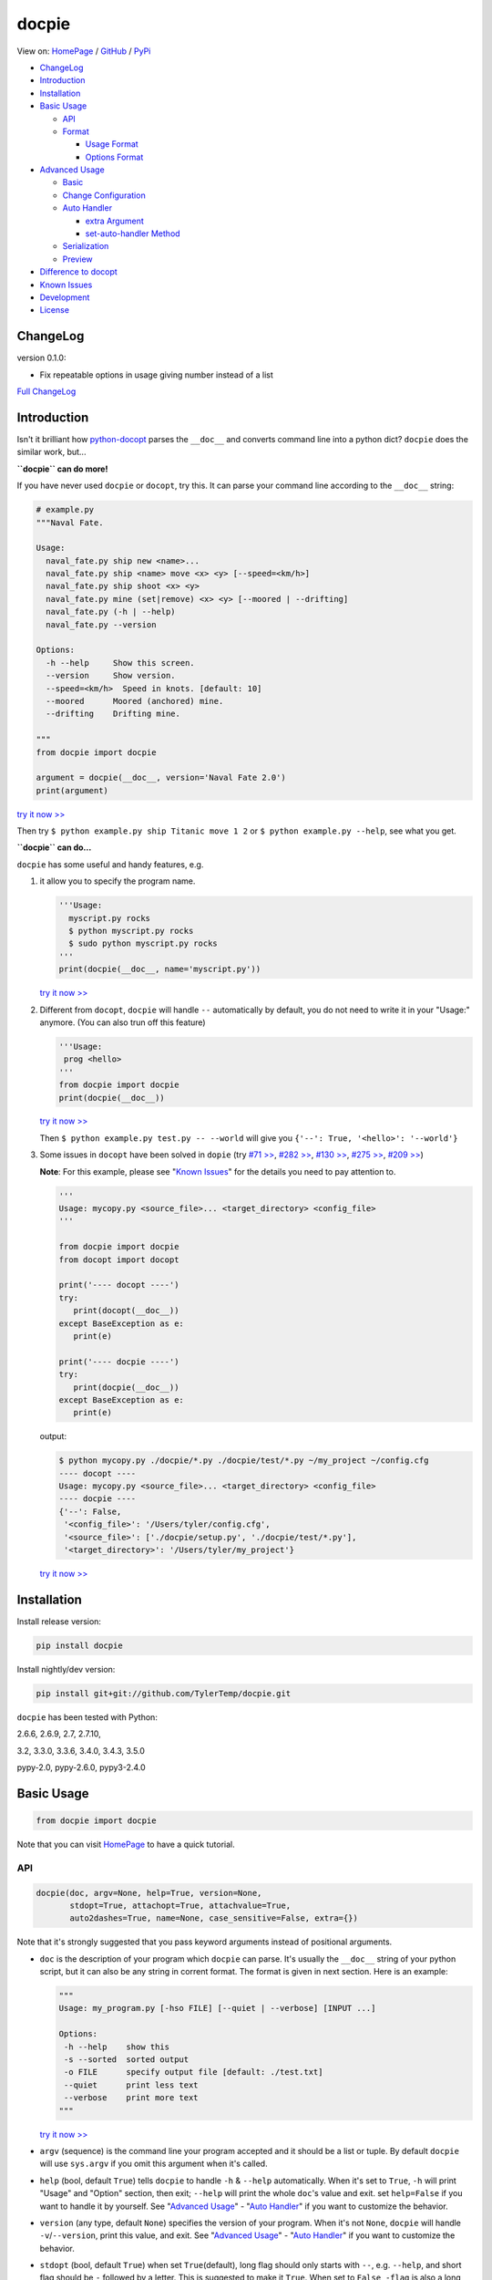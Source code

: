docpie
======

View on: `HomePage <http://docpie.comes.today>`__ /
`GitHub <https://github.com/TylerTemp/docpie/>`__ /
`PyPi <https://pypi.python.org/pypi/docpie>`__

-  `ChangeLog <#ChangeLog>`__
-  `Introduction <#introduction>`__
-  `Installation <#installation>`__
-  `Basic Usage <#basic-usage>`__

   -  `API <#api>`__
   -  `Format <#format>`__

      -  `Usage Format <#usage-format>`__
      -  `Options Format <#options-format>`__

-  `Advanced Usage <#advanced-usage>`__

   -  `Basic <#basic>`__
   -  `Change Configuration <#change-configuration>`__
   -  `Auto Handler <#auto-handler>`__

      -  `extra Argument <#extra>`__
      -  `set-auto-handler Method <#set-auto-handler>`__

   -  `Serialization <#serialization>`__
   -  `Preview <#preview>`__

-  `Difference to docopt <#difference>`__
-  `Known Issues <#known-issues>`__
-  `Development <#development>`__
-  `License <#license>`__

ChangeLog
---------

version 0.1.0:

-   Fix repeatable options in usage giving number instead of a list

`Full ChangeLog <https://github.com/TylerTemp/docpie/blob/master/CHANGELOG.md>`__


Introduction
------------

Isn't it brilliant how
`python-docopt <https://github.com/docopt/docopt>`__ parses the
``__doc__`` and converts command line into a python dict? ``docpie``
does the similar work, but...

**``docpie`` can do more!**

If you have never used ``docpie`` or ``docopt``, try this. It can parse
your command line according to the ``__doc__`` string:

.. code:: python

    # example.py
    """Naval Fate.

    Usage:
      naval_fate.py ship new <name>...
      naval_fate.py ship <name> move <x> <y> [--speed=<km/h>]
      naval_fate.py ship shoot <x> <y>
      naval_fate.py mine (set|remove) <x> <y> [--moored | --drifting]
      naval_fate.py (-h | --help)
      naval_fate.py --version

    Options:
      -h --help     Show this screen.
      --version     Show version.
      --speed=<km/h>  Speed in knots. [default: 10]
      --moored      Moored (anchored) mine.
      --drifting    Drifting mine.

    """
    from docpie import docpie

    argument = docpie(__doc__, version='Naval Fate 2.0')
    print(argument)

`try it now >> <http://docpie.comes.today/try/?example=ship>`__

Then try ``$ python example.py ship Titanic move 1 2`` or
``$ python example.py --help``, see what you get.

**``docpie`` can do...**

``docpie`` has some useful and handy features, e.g.

1. it allow you to specify the program name.

   .. code:: python

       '''Usage:
         myscript.py rocks
         $ python myscript.py rocks
         $ sudo python myscript.py rocks
       '''
       print(docpie(__doc__, name='myscript.py'))

   `try it now
   >> <http://docpie.comes.today/try/?example=myscript.py>`__

2. Different from ``docopt``, ``docpie`` will handle ``--``
   automatically by default, you do not need to write it in your
   "Usage:" anymore. (You can also trun off this feature)

   .. code:: python

       '''Usage:
        prog <hello>
       '''
       from docpie import docpie
       print(docpie(__doc__))

   `try it now >> <http://docpie.comes.today/try/?example=helloworld>`__

   Then ``$ python example.py test.py -- --world`` will give you
   ``{'--': True, '<hello>': '--world'}``

3. Some issues in ``docopt`` have been solved in ``dopie`` (try `#71
   >> <http://docpie.comes.today/try/?example=opt71>`__, `#282
   >> <http://docpie.comes.today/try/?example=opt282>`__, `#130
   >> <http://docpie.comes.today/try/?example=opt130>`__, `#275
   >> <http://docpie.comes.today/try/?example=opt275>`__, `#209
   >> <http://docpie.comes.today/try/?example=opt209>`__)

   **Note**: For this example, please see "`Known
   Issues <#known-issues>`__\ " for the details you need to pay
   attention to.

   .. code:: python

       '''
       Usage: mycopy.py <source_file>... <target_directory> <config_file>
       '''

       from docpie import docpie
       from docopt import docopt

       print('---- docopt ----')
       try:
          print(docopt(__doc__))
       except BaseException as e:
          print(e)

       print('---- docpie ----')
       try:
          print(docpie(__doc__))
       except BaseException as e:
          print(e)

   output:

   .. code:: bash

       $ python mycopy.py ./docpie/*.py ./docpie/test/*.py ~/my_project ~/config.cfg
       ---- docopt ----
       Usage: mycopy.py <source_file>... <target_directory> <config_file>
       ---- docpie ----
       {'--': False,
        '<config_file>': '/Users/tyler/config.cfg',
        '<source_file>': ['./docpie/setup.py', './docpie/test/*.py'],
        '<target_directory>': '/Users/tyler/my_project'}

   `try it now >> <http://docpie.comes.today/try/?example=mycopy.py>`__

Installation
------------

Install release version:

.. code:: python

    pip install docpie

Install nightly/dev version:

.. code:: bash

    pip install git+git://github.com/TylerTemp/docpie.git

``docpie`` has been tested with Python:

2.6.6, 2.6.9, 2.7, 2.7.10,

3.2, 3.3.0, 3.3.6, 3.4.0, 3.4.3, 3.5.0

pypy-2.0, pypy-2.6.0, pypy3-2.4.0

Basic Usage
-----------

.. code:: python

    from docpie import docpie

Note that you can visit `HomePage <http://docpie.comes.today>`__ to have
a quick tutorial.

API
~~~

.. code:: python

    docpie(doc, argv=None, help=True, version=None,
           stdopt=True, attachopt=True, attachvalue=True,
           auto2dashes=True, name=None, case_sensitive=False, extra={})

Note that it's strongly suggested that you pass keyword arguments
instead of positional arguments.

-  ``doc`` is the description of your program which ``docpie`` can
   parse. It's usually the ``__doc__`` string of your python script, but
   it can also be any string in corrent format. The format is given in
   next section. Here is an example:

   .. code:: python

       """
       Usage: my_program.py [-hso FILE] [--quiet | --verbose] [INPUT ...]

       Options:
        -h --help    show this
        -s --sorted  sorted output
        -o FILE      specify output file [default: ./test.txt]
        --quiet      print less text
        --verbose    print more text
       """

   `try it now >> <http://docpie.comes.today/try/?example=docexample>`__

-  ``argv`` (sequence) is the command line your program accepted and it
   should be a list or tuple. By default ``docpie`` will use
   ``sys.argv`` if you omit this argument when it's called.
-  ``help`` (bool, default ``True``) tells ``docpie`` to handle ``-h`` &
   ``--help`` automatically. When it's set to ``True``, ``-h`` will
   print "Usage" and "Option" section, then exit; ``--help`` will print
   the whole ``doc``'s value and exit. set ``help=False`` if you want to
   handle it by yourself. See "`Advanced Usage <#advanced-usage>`__\ " -
   "`Auto Handler <#auto-handler>`__\ " if you want to customize the
   behavior.
-  ``version`` (any type, default ``None``) specifies the version of
   your program. When it's not ``None``, ``docpie`` will handle
   ``-v``/``--version``, print this value, and exit. See "`Advanced
   Usage <#advanced-usage>`__\ " - "`Auto Handler <#auto-handler>`__\ "
   if you want to customize the behavior.
-  ``stdopt`` (bool, default ``True``) when set ``True``\ (default),
   long flag should only starts with ``--``, e.g. ``--help``, and short
   flag should be ``-`` followed by a letter. This is suggested to make
   it ``True``. When set to ``False``, ``-flag`` is also a long flag. Be
   careful if you need to turn it off.
-  ``attachopt`` (bool, default ``True``) allow you to write/pass
   several short flag into one, e.g. ``-abc`` can mean ``-a -b -c``.
   This only works when ``stdopt=True``

   .. code:: python

       from docpie import docpie
       print(docpie('''Usage: prog -abc''', ['prog', '-a', '-bc']))
       # {'--': False, '-a': True, '-b': True, '-c': True}

   `try it now >> <http://docpie.comes.today/try/?example=attachopt>`__

-  ``attachvalue`` (bool, default ``True``) allow you to write short
   flag and its value together, e.g. ``-abc`` can mean ``-a bc``. This
   only works when ``stdopt=True``

   .. code:: python

       '''
       Usage:
         prog [options]

       Options:
         -a <value>  -a expects one value
       '''
       from docpie import docpie
       print(docpie(__doc__, ['prog', '-abc']))
       # {'--': False, '-a': 'bc'}

   `try it now
   >> <http://docpie.comes.today/try/?example=attachvalue>`__

-  ``auto2dashes`` (bool, default ``True``) When it's set ``True``,
   ``docpie`` will handle ``--`` (which means "end of command line
   flag", see
   `here <http://www.cyberciti.biz/faq/what-does-double-dash-mean-in-ssh-command/>`__
   )

   .. code:: python

       from docpie import docpie
       print(docpie('Usage: prog <file>'), ['prog', '--', '--test'])
       # {'--': True, '<file>': '--test'}

   `try it now >> <http://docpie.comes.today/try/?example=testfile>`__

-  ``name`` (str, default ``None``) is the "name" of your program. In
   each of your "usage" the "name" will be ignored. By default
   ``docpie`` will ignore the first element of your "usage"
-  ``case_sensitive`` (bool, default ``False``) specifies if it need
   case sensitive when matching "Usage:" and "Options:"
-  ``extra`` see "`Advanced Usage <#advanced-usage>`__\ " - "`Auto
   Handler <#auto-handler>`__\ "

the return value is a dictionary. Note if a flag has alias(e.g, ``-h`` &
``--help`` has the same meaning, you can specify in "Options"), all the
alias will also be in the result.

Format
~~~~~~

``docpie`` is indent sensitive.

Usage Format
^^^^^^^^^^^^

"Usage" starts with ``Usage:``\ (set ``case_sensitive`` to make it case
sensitive/insensitive), ends with a *visibly* empty line.

.. code:: python

    """
    Usage: program.py

    """

You can write more than one usage patterns

.. code:: python

    """
    Usage:
      program.py <from> <to>...
      program.py -s <source> <to>...

    """

`try it now >> <http://docpie.comes.today/try/?example=from_to>`__

When one usage pattern goes too long you can separate into several
lines, but the following lines need to indent more:

.. code:: python

    """
    Usage:
        prog [--long-option-1] [--long-option-2]
             [--long-option-3] [--long-option-4]  # Good
        prog [--long-option-1] [--long-option-2]
          [--long-option-3] [--long-option-4]     # Works but not so good
        prog [--long-option-1] [--long-option-2]
        [--long-option-3] [--long-option-4]       # Not work. Need to indent more.

    """

Each pattern can consist of the following elements:

-  **<arguments>**, **ARGUMENTS**. Arguments are specified as either
   upper-case words, e.g. ``my_program.py CONTENT-PATH`` or words
   surrounded by angular brackets: ``my_program.py <content-path>``.
-  **--options**. Short option starts with a dash(\ ``-``), followed by
   a character(\ ``a-z``, ``A-Z`` and ``0-9``), e.g. ``-f``. Long
   options starts with two dashes (``--``), followed by several
   characters(\ ``a-z``, ``A-Z``, ``0-9`` and ``-``), e.g. ``--flag``.
   When ``stdopt`` and ``attachopt`` are on, you can "stack" several of
   short option, e.g. ``-oiv`` can mean ``-o -i -v``.

   The option can have value. e.g. ``--input=FILE``, ``-i FILE``,
   ``-i<file>``. But it's important that you specify its argument in
   "Options"
-  **commands** are words that do *not* follow the described above. Note
   that ``-`` and ``--`` are also command.

Use the following constructs to specify patterns:

-  **[ ]** (brackets) **optional** elements. It does not matter if the
   elements are in the same pair of brackets or not. e.g.
   ``program.py [-abc]`` equals to ``program.py [-a] [-b] [-c]``
-  **( )** (parens) **required** elements. All elements that are *not*
   put in **[ ]** are also required, e.g.:
   ``my_program.py --path=<path> <file>...`` is the same as
   ``my_program.py (--path=<path> <file>...)``.
-  **\|** (pipe) **mutually exclusive** elements. Use **( )** or **[ ]**
   to group them, e.g ``program.py (--left | --right)``. Note for
   ``program.py (<a> | <b> | <c>)``, because there is no difference
   between arguments, this will be parsed as ``program.py (<a>)`` and
   ``<b>``, ``<c>`` will be the alias of ``<a>``

   .. code:: python

       from docpie import docpie
       print(docpie('Usage: prog (<a> | <b>)', 'prog py'.split()))
       # {'--': False, '<a>': 'py', '<b>': 'py'}

   `try it now
   >> <http://docpie.comes.today/try/?example=either_args>`__

-  **...** (ellipsis) **repeatable** elements. To specify that arbitrary
   number of repeating elements could be accepted, use ellipsis
   (``...``), e.g. ``my_program.py FILE ...`` means one or more
   ``FILE``-s are accepted. If you want to accept zero or more elements,
   use brackets, e.g.: ``my_program.py [FILE ...]``. Ellipsis works as a
   unary operator on the expression to the left.
-  **[options]** (case sensitive) shortcut for any options. You can use
   it if you want to specify that the usage pattern could be provided
   with any options defined below in the option-descriptions and do not
   want to enumerate them all in usage-pattern.

   Note that you can wirte ``program.py [options]...``, but you can't
   break the format like ``program.py [options...]`` (in this case,
   ``options`` is a command)

If your pattern allows to match argument-less option (a flag) several
times:

::

    Usage: my_program.py [-v | -vv | -vvv]

`try it now
>> <http://docpie.comes.today/try/?example=exclusive_good>`__

then number of occurrences of the option will be counted. I.e.
``args['-v']`` will be ``2`` if program was invoked as
``my_program -vv``. Same works for commands.

If your usage patterns allows to match same-named option with argument
or positional argument several times, the matched arguments will be
collected into a list:

::

    Usage: program.py <file> <file> --path=<path>...

    Options: --path=<path>...     the path you need

`try it now >> <http://docpie.comes.today/try/?example=same_name>`__

(It's strongly suggested to specify it in "Options")

Then ``program.py file1 file2 --path ./here ./there`` will give you
``{'<file>': ['file1', 'file2'], '--path': ['./here', './there']}``

Also note that the ``...`` only has effect to ``<path>``. You can also
write in this way:

::

    Usage: program.py <file> <file> (--path=<path>)...

    Options: --path=<path>     the path you need

`try it now
>> <http://docpie.comes.today/try/?example=same_name_repeat_option>`__

Then it can match
``program.py file1 file2 --path=./here --path=./there`` with the same
result.

Options Format
^^^^^^^^^^^^^^

**Option descriptions** consist of a list of options that you put below
your usage patterns.

It is necessary to list option descriptions in order to specify:

-  synonymous short and long options,
-  if an option has an argument,
-  if option's argument has a default value.

"Options" starts with ``Options:`` (set ``case_sensitive`` to make it
case sensitive/insensitive). descriptions can followed it directly or on
the next line. If you have rest content, separate with an empty line.

e.g.

.. code:: python

    """
    Usage: prog [options]

    Options: -h"""

or

.. code:: python

    """
    Usage: prog [options]

    Options:
      -h, --help

    Not part of Options.
    """

The rules in "Option" section are as follows:

-  To specify that option has an argument, put a word describing that
   argument after space (or equals "``=``\ " sign) as shown below.
   Follow either or UPPER-CASE convention for options' arguments. You
   can use comma if you want to separate options. In the example below,
   both lines are valid, however you are recommended to stick to a
   single style.

   ::

       -o FILE --output=FILE       # without comma, with "=" sign
       -i <file>, --input <file>   # with comma, without "=" sing

   You can also give several synonymous (only suggested in the following
   situation)

   ::

       -?, -h, --help

-  the description of the option can be written in two ways:

   1) separate option and description with 2+ empty spaces.
   2) start at the next line but indent 2+ empty spaces more.

   ::

       -?, -h, --help  print help message. use
                       -h/-? for a short help and
                       --help for a long help. # Good. 2+ empty spaces
       -a, --all
           A long long long long long long long
           long long long long long description of
           -a & --all    # Good. New line & indent 2 more spaces

   `try it now
   >> <http://docpie.comes.today/try/?example=option_format>`__

-  Use ``[default: <your-default-value>]`` at the end of the description
   if you need to provide a default value for an option. Note ``docpie``
   has a very strict format of default: it must start with
   ``[default:``\ (note the empty space after ``:``), followed by your
   default value, then ``]`` and no more, even a following dot is not
   acceptale.

   ::

       --coefficient=K  The K coefficient [default: 2.95]  # '2.95'
       --output=FILE    Output file [default: ]            # empty string
       --directory=DIR  Some directory [default:  ]        # a space
       --input=FILE     Input file[default: sys.stdout].   # not work because of the dot

   `try it now
   >> <http://docpie.comes.today/try/?example=example_default>`__

-  If the option is not repeatable, the value inside ``[default: ...]``
   will be interpreted as string. If it *is* repeatable, it will be
   splited into a list on whitespace:

   ::

       Usage: my_program.py [--repeatable=<arg> --repeatable=<arg>]
                            [--another-repeatable=<arg>]...
                            [--not-repeatable=<arg>]

       Options:
         --repeatable=<arg>          # will be ['./here', './there']
                                     [default: ./here ./there]
         --another-repeatable=<arg>  # will be ['./here']
                                     [default: ./here]
         --not-repeatable=<arg>      # will be './here ./there',
                                     # because it is not repeatable
                                     [default: ./here ./there]

   `try it now
   >> <http://docpie.comes.today/try/?example=repeat_default>`__

Though it's not POSIX standard, the following option argument format is
accepted in ``docpie``, which is not allowed in ``docopt``:

.. code:: python

    """
    Usage: prog [options]

    Options:
    -a..., --all ...               -a is countable
    -b<sth>..., --boring=<sth>...  inf argument
    -c <a> [<b>]                   optional & required args
    -d [<arg>]                     optional arg
    """

    from docpie import docpie
    print(docpie(__doc__, 'prog -aa -a -b go go go -c sth else'.split()))
    # {'-a': 3, '--all': 3, '-b': ['go', 'go', 'go'], '--': False,
    #  '--boring': ['go', 'go', 'go'], '-c': ['sth', 'else'], '-d': None}

`try it now
>> <http://docpie.comes.today/try/?example=non_posix_option>`__

Advanced Usage
--------------

Normally the ``docpie`` is all you need, But you can do more tricks with
``Docpie``

.. code:: python

    from docpie import Docpie

Basic
~~~~~

when call

.. code:: python

    from docpie import docpie
    print(docpie(__doc__))

it's equal to:

.. code:: python

    from docpie import Docpie
    pie = Docpie(__doc__)
    pie.docpie()
    print(pie)

.. code:: python

    Docpie.__init__(self, doc=None, help=True, version=None,
                    stdopt=True, attachopt=True, attachvalue=True,
                    auto2dashes=True, name=None, case_sensitive=False, extra={})

``Docpie.__init__`` accepts all arguments of ``docpie`` function except
the ``argv``.

.. code:: python

    Docpie.docpie(self, argv=None)

``Docpie.docpie`` accepts ``argv`` which is the same ``argv`` in
``docpie``

Change Configuration
~~~~~~~~~~~~~~~~~~~~

.. code:: python

    Docpie.set_config(self, **config)

``set_config`` allows you to change the argument after you initialized
``Docpie``. ``**config`` is a dict, and the keys can only be what
``__init__`` accepts except ``doc``

.. code:: python

    pie = Docpie(__doc__)
    pie.set_config(help=False)  # now Docpie will not handle `-h`/`--help`
    pie.docpie()

Auto handler
~~~~~~~~~~~~

Docpie has an attribute called ``extra``. ``extra`` is a dict, the key
is an option (str), and the value is a function. the function accepts
two arguments, the first will be the ``Docpie`` instance, the second is
the the same of the key.

it may lookes like:

.. code:: python

    {'-h': <function docpie.Docpie.help_handler>,
     '--help': <function docpie.Docpie.help_handler>,
     '-v': <function docpie.Docpie.version_handler>,
     '--version': <function docpie.Docpie.version_handler>,
    }

When ``version`` is not ``None``, Docpie will do the following things:

1. set ``Docpie.version`` to this value
2. check if "--version" is defined in "Options"
3. if it is, set "--version" and its synonymous flags as
   ``Docpie.extra``'s key, the ``Docpie.version_handler`` as value
4. if not, check if "-v" is defined in "Options", and do similar work as
   ``3``
5. if neither "-v" nor "--version" is defined in "Options", then just
   add "-v" & "--version" as keys of ``Docpie.extra``, the values are
   ``Docpie.version_handler``
6. when call ``Docpie.docpie``, ``Docpie`` checks if the keys in
   ``Docpie.extra`` appears in ``argv``.
7. if it finds the key, to say ``-v`` for example, ``Docpie`` will check
   ``Docpie.extra`` and call ``Docpie.extra["-v"](docpie, "-v")``, the
   first argument is the ``Docpie`` instance.
8. By default, ``Docpie.version_handler(docpie, flag)`` will print
   ``Docpie.version``, and exit the program.

for ``help=True``, ``Docpie`` will check "--help" and "-h", then set
value as ``Docpie.help_handler``.

extra
^^^^^

You can costomize this by passing ``extra`` argument, e.g.

.. code:: python

    """
    Example for Docpie!

    Usage: example.py [options]

    Options:
      -v, --obvious    print more infomation  # note the `-v` is here
      --version        print version
      -h, -?, --help   print this infomation
      --moo            the Easter Eggs!

    Have fun, my friend.
    """
    from docpie import Docpie
    import sys


    def moo_handler(pie, flag):
        print("Alright you got me. I'm an Easter Egg.\n"
              "You may use this program like this:\n")
        print(pie.usage_text)
        print("")    # compatible python2 & python3
        print("".join(pie.option_text.splitlines(True)[:-1]))
        sys.exit()    # Don't forget to exit

    pie = Docpie(__doc__, version='0.0.1')
    pie.set_config(
      extra={
        '--moo': moo_handler,  # set moo handler
      }
    )

    print(pie)

now try the following command:

.. code:: bash

    example.py -v
    example.py --version
    example.py -h
    example.py -?
    example.py --help
    example.py --moo

set-auto-handler
^^^^^^^^^^^^^^^^

.. code:: python

    Docpie.set_auto_handler(self, flag, handler)

When set ``extra``, the synonymous options you defined will not be
checked by ``Docpie``. But ``set_auto_handler`` can do the check and
make all synonymous options have the same behavior. e.g.

.. code:: python

    """
    Usage: [options]

    Options: --moo, -m     the Easter Eggs!
    """

    from docpie import Docpie
    import sys

    def moo_handler(pie, flag):
        print("I'm an Easter Egg!")
        sys.exit()

    pie = Docpie(__doc__)
    pie.set_auto_handler('-m', moo_handler)
    print(pie.docpie())

Then ``Docpie`` will handle both ``-m`` & ``--moo``.

to customize your ``extra``, the following attribute of ``Docpie`` may
help:

-  ``Docpie.version`` is the version you set. (default ``None``)
-  ``Docpie.usage_text`` is the usage section.
-  ``Docpie.option_text`` is the options section. (``None`` if it's not defined)

Serialization
~~~~~~~~~~~~~

``Docpie.convert_2_dict(self)`` can convert ``Docpie`` instance into a
dict so you can JSONlizing it. Use ``Docpie.convert_2_docpie(cls, dic)``
to convert back to ``Docpie`` instance.

**Note:** if you change ``extra`` by passing ``extra`` argument or calling
``set_auto_handler``, the infomation will be lost because JSON can not save
function object. You need to call ``set_config(extra={...})`` or
``set_auto_handler`` after ``convert_2_docpie``.

Here is a full example of serialization and unserialization together
with ``pickle``

In developing:

.. code:: python

    """
    This is my cool script!

    Usage: script.py [options] (--here|--there)

    Options:
      --here
      --there
      -h, --help
      -v, --version

    Have fun then.
    """

    import json
    try:
        import cPickle as pickle
    except ImportError:    # py3 maybe
        import pickle
    from docpie import Docpie


    pie = Docpie(__doc__)

    with open('myscript.docpie.pickle', 'wb') as pkf:
        pickle.dump(pie, pkf)

    # omit `encoding` if you're using python2
    with open('myscript.docpie.json', 'w', encoding='utf-8') as jsf:
        json.dump(pie.convert_2_dict(), jsf)

In release:

.. code:: python

    """
    This is my cool script!

    Usage: script.py [options] (--here|--there)

    Options:
      --here
      --there
      -h, --help
      -v, --version

    Have fun then.
    """

    import os
    import json
    try:
        import cPickle as pickle
    except ImportError:    # py3 maybe
        import pickle
    from docpie import Docpie

    pie = None

    if os.path.exists('myscript.docpie.pickle'):
        with open('myscript.docpie.pickle', 'rb') as pkf:
            try:
                pie = pickle.load(pkf)
            except BaseException:
                pass

    if pie is None and os.path.exists('myscript.docpie.json'):
        # omit `encoding` if you're using python2
        with open('myscript.docpie.json', 'r', encoding='utf-8') as jsf:
            try:
                pie = Docpie.convert_2_docpie(json.load(jsf))
            except BaseException:
                pass
            else:
                # set extra if you have changed `extra` before
                pie.set_config(extra={})

    if pie is None:
        pie = Docpie(__doc__)

    print(pie.docpie())

preview
~~~~~~~

after you get your ``pie=Docpie(__doc__)`` instance, you can call
``pie.preview()`` to have a quick view of how ``Docpie`` understands
your ``doc``

*Note* because the ``option``-s position does not effect the result of
matching, ``Docpie`` will push all ``option``-s to the front, which will
cause the preview is not the same as what you write.

Difference
----------

``docpie`` is not ``docopt``.

1. (Fixed in 0.0.9, see `ChangeLog <https://github.com/TylerTemp/docpie/blob/master/CHANGELOG.md#009>`__)

   .. code:: python

       print(docpie('Usage: prog [-vvv | -vv | -v]', 'prog -vvv'))  # {'-v': 3}
       print(docpie('Usage: prog [-v | -vv | -vvv]', 'prog -vvv'))  # {'-v': 3}

2. In ``docpie`` you can not "stack" option and value in this way even
   you specify it in "Options":

   .. code:: python

       """Usage: prog -iFILE   # Not work in docpie

       Options: -i FILE
       """

   But you can do it in this way:

   .. code:: python

       """Usage: prog -i<FILE>

       Options: -i <FILE>
       """

3. ``docpie`` uses ``Options:`` to find the current "Option" section,
   however ``docopt`` treats any line in ``doc`` that starts with ``-``
   (not counting spaces) as "Options"

4. Subparsers are not supported currently.

5. (New in 0.0.7, see `ChangeLog <https://github.com/TylerTemp/docpie/blob/master/CHANGELOG.md#007>`__)
   User do not need to write the full long option in 0.0.7. e.g. ``--long`` can
   be ``--l``, ``--lo`` if it's obvious, and raise error when it's ambiguous.

6. ``docpie`` will add ``--`` to result when ``auto2dashes=True``.
   ``docpie`` will add all synonymous to result.

Known Issues
------------

Currently, ``docpie`` can support arguments after repeated argument, but
this feature has a very strict limit.

::

    Usage: cp.py <source_file>... <target_directory> [-f] [-r]

1. the repeated argument should be and only be one ``ARGUMENT``, which
   means:

   -  YES: ``(<arg1>)... <arg2> <arg3>``
   -  YES: ``[<arg1>]... <arg2>``
   -  NO: ``(<arg1> <arg2>)... <arg3>``
   -  NO: ``-a... -a``
   -  NO: ``cmd... cmd``

2. the elements that can "borrow" values from the repeatable argument
   can only be ``ARGUMENT`` (even can not be grouped by ``()`` or
   ``[]``)

   -  ``<arg1>... <arg1> <arg2> command``: the ``command`` can't
      "borrow" value from ``<arg1>``, it won't match
      ``val1 val2 val3 command``
   -  ``<arg1>... (<arg2>)`` won't work,

Development
-----------

execute ``/test/test.py`` to run the test

the logger name of ``docpie`` is ``"docpie"``

``docpie`` contains two developing tools: ``bashlog`` and ``tracemore``.
You can do like:

.. code:: python

    from docpie import docpie, Docpie, bashlog
    from docpie.tracemore import get_exc_plus

    logger = bashlog.stdoutlogger('docpie')  # You may init your logger in your way

    try:
        docpie(doc)
    except BaseException:
        logger.error(get_exc_plus())

the code in ``bashlog.py`` is taken from
`tornado <https://github.com/tornadoweb/tornado>`__, and
``tracemore.py`` is from `python
Cookbook <http://www.amazon.com/Python-Cookbook-Third-David-Beazley/dp/1449340377/ref=sr_1_1?ie=UTF8&qid=1440593849&sr=8-1&keywords=python+cookbook>`__

License
------------

`docpie` is released under
`MIT-License <https://github.com/TylerTemp/docpie/blob/master/LICENSE>`__
